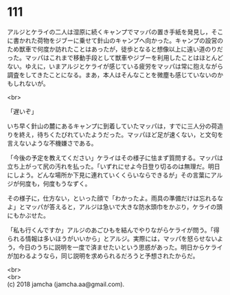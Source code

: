 #+OPTIONS: toc:nil
#+OPTIONS: \n:t

* 111

  アルジとケライの二人は湿原に続くキャンプでマッパの置き手紙を発見し，そこに書かれた荷物をジブーに乗せて針山のキャンプへ向かった。キャンプの設営のため獣車で何度か訪れたことはあったが，徒歩となると想像以上に遠い道のりだった。マッパはこれまで移動手段として獣車やジブーを利用したことはほとんどない。ゆえに，いまアルジとケライが感じている疲労をマッパは常に抱えながら調査をしてきたことになる。まあ，本人はそんなことを微塵も感じていないのかもしれないが。

  <br>

  「遅いぞ」

  いち早く針山の麓にあるキャンプに到着していたマッパは，すでに三人分の荷造りを終え，待ちくたびれていたようだった。マッパほど足が速くない，と文句を言えないような不機嫌さである。

  「今後の予定を教えてください」ケライはその様子に怯まず質問する。マッパは立ち上がって尻の汚れを払った。「いずれにせよ今日登り切るのは無理だ。明日にしよう。どんな場所か下見に連れていくくらいならできるが」その言葉にアルジが何度も，何度もうなずく。

  その様子に，仕方ない，といった顔で「わかったよ。雨具の準備だけは忘れるなよ」とマッパが答えると，アルジは急いで大きな防水頭巾をかぶり，ケライの頭にもかぶせた。

  「私も行くんですか」アルジのあごひもを結んでやりながらケライが問う。「得られる情報は多いほうがいいから」とアルジ。実際には，マッパを怒らせないよう，今日のうちに説明を一度で済ませたいという思惑があった。明日からケライが加わるようなら，同じ説明を求められるだろうと予想されたからだ。

  <br>
  <br>
  (c) 2018 jamcha (jamcha.aa@gmail.com).

  [[http://creativecommons.org/licenses/by-nc-sa/4.0/deed][file:http://i.creativecommons.org/l/by-nc-sa/4.0/88x31.png]]
